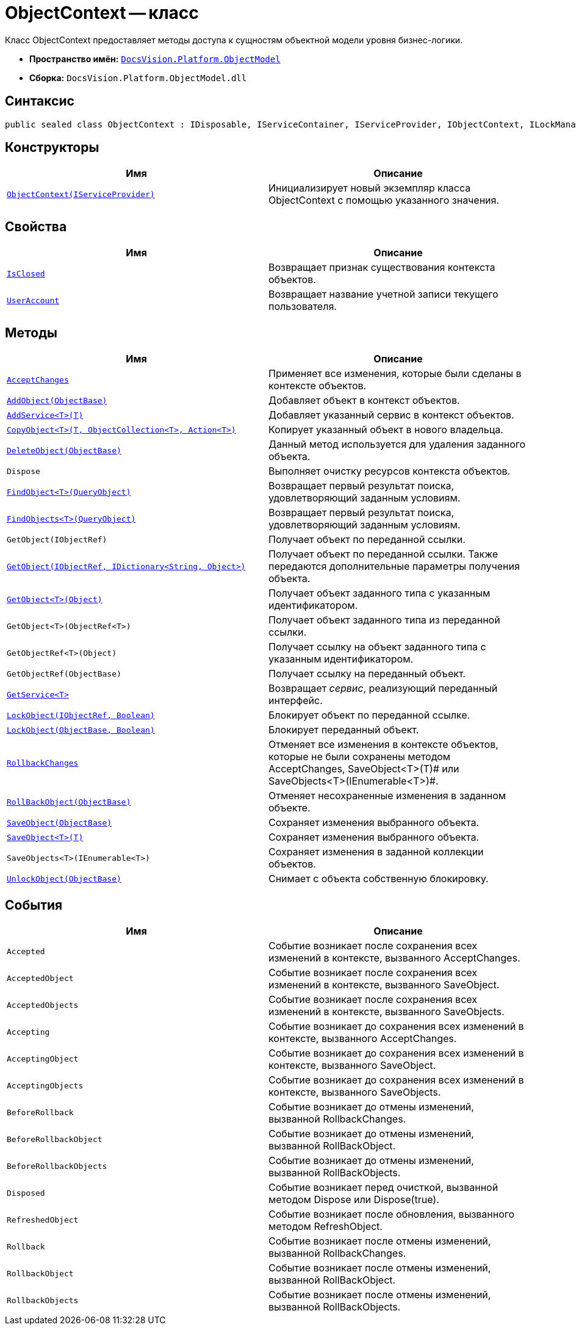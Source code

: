 = ObjectContext -- класс

Класс ObjectContext предоставляет методы доступа к сущностям объектной модели уровня бизнес-логики.

* *Пространство имён:* `xref:api/DocsVision/Platform/ObjectModel/ObjectModel_NS.adoc[DocsVision.Platform.ObjectModel]`
* *Сборка:* `DocsVision.Platform.ObjectModel.dll`

== Синтаксис

[source,csharp]
----
public sealed class ObjectContext : IDisposable, IServiceContainer, IServiceProvider, IObjectContext, ILockManager
----

== Конструкторы

[cols=",",options="header"]
|===
|Имя |Описание
|`xref:api/DocsVision/Platform/ObjectModel/ObjectContext_CT.adoc[ObjectContext(IServiceProvider)]` |Инициализирует новый экземпляр класса ObjectContext с помощью указанного значения.
|===

== Свойства

[cols=",",options="header"]
|===
|Имя |Описание
|`xref:api/DocsVision/Platform/ObjectModel/ObjectContext.IsClosed_PR.adoc[IsClosed]` |Возвращает признак существования контекста объектов.
|`xref:api/DocsVision/Platform/ObjectModel/ObjectContext.UserAccount_PR.adoc[UserAccount]` |Возвращает название учетной записи текущего пользователя.
|===

== Методы

[cols=",",options="header"]
|===
|Имя |Описание
|`xref:api/DocsVision/Platform/ObjectModel/ObjectContext.AcceptChanges_MT.adoc[AcceptChanges]` |Применяет все изменения, которые были сделаны в контексте объектов.
|`xref:api/DocsVision/Platform/ObjectModel/ObjectContext.AddObject_MT.adoc[AddObject(ObjectBase)]` |Добавляет объект в контекст объектов.
|`xref:api/DocsVision/Platform/ObjectModel/ObjectContext.AddService_MT.adoc[AddService<T>(T)]` |Добавляет указанный сервис в контекст объектов.
|`xref:api/DocsVision/Platform/ObjectModel/ObjectContext.CopyObject_MT.adoc[CopyObject<T>(T, ObjectCollection<T>, Action<T>)]` |Копирует указанный объект в нового владельца.
|`xref:api/DocsVision/Platform/ObjectModel/ObjectContext.DeleteObject_MT.adoc[DeleteObject(ObjectBase)]` |Данный метод используется для удаления заданного объекта.
|`Dispose` |Выполняет очистку ресурсов контекста объектов.
|`xref:api/DocsVision/Platform/ObjectModel/ObjectContext.FindObject_MT.adoc[FindObject<T>(QueryObject)]` |Возвращает первый результат поиска, удовлетворяющий заданным условиям.
|`xref:api/DocsVision/Platform/ObjectModel/ObjectContext.FindObjects_MT.adoc[FindObjects<T>(QueryObject)]` |Возвращает первый результат поиска, удовлетворяющий заданным условиям.
|`GetObject(IObjectRef)` |Получает объект по переданной ссылки.
|`xref:api/DocsVision/Platform/ObjectModel/ObjectContext.GetObject_1_MT.adoc[GetObject(IObjectRef, IDictionary<String, Object>)]` |Получает объект по переданной ссылки. Также передаются дополнительные параметры получения объекта.
|`xref:api/DocsVision/Platform/ObjectModel/ObjectContext.GetObject_MT.adoc[GetObject<T>(Object)]` |Получает объект заданного типа с указанным идентификатором.
|`GetObject<T>(ObjectRef<T>)` |Получает объект заданного типа из переданной ссылки.
|`GetObjectRef<T>(Object)` |Получает ссылку на объект заданного типа с указанным идентификатором.
|`GetObjectRef(ObjectBase)` |Получает ссылку на переданный объект.
|`xref:api/DocsVision/Platform/ObjectModel/ObjectContext.GetService_MT.adoc[GetService<T>]` |Возвращает _сервис_, реализующий переданный интерфейс.
|`xref:api/DocsVision/Platform/ObjectModel/ObjectContext.LockObject_MT.adoc[LockObject(IObjectRef, Boolean)]` |Блокирует объект по переданной ссылке.
|`xref:api/DocsVision/Platform/ObjectModel/ObjectContext.LockObject_1_MT.adoc[LockObject(ObjectBase, Boolean)]` |Блокирует переданный объект.
|`xref:api/DocsVision/Platform/ObjectModel/ObjectContext.RollbackChanges_MT.adoc[RollbackChanges]` |Отменяет все изменения в контексте объектов, которые не были сохранены методом AcceptChanges, SaveObject<T>(T)# или SaveObjects<T>(IEnumerable<T>)#.
|`xref:api/DocsVision/Platform/ObjectModel/ObjectContext.RollBackObject_MT.adoc[RollBackObject(ObjectBase)]` |Отменяет несохраненные изменения в заданном объекте.
|`xref:api/DocsVision/Platform/ObjectModel/ObjectContext.SaveObject_1_MT.adoc[SaveObject(ObjectBase)]` |Сохраняет изменения выбранного объекта.
|`xref:api/DocsVision/Platform/ObjectModel/ObjectContext.SaveObject_MT.adoc[SaveObject<T>(T)]` |Сохраняет изменения выбранного объекта.
|`SaveObjects<T>(IEnumerable<T>)` |Сохраняет изменения в заданной коллекции объектов.
|`xref:api/DocsVision/Platform/ObjectModel/ObjectContext.UnlockObject_MT.adoc[UnlockObject(ObjectBase)]` |Снимает с объекта собственную блокировку.
|===

== События

[cols=",",options="header"]
|===
|Имя |Описание
|`Accepted` |Событие возникает после сохранения всех изменений в контексте, вызванного AcceptChanges.
|`AcceptedObject` |Событие возникает после сохранения всех изменений в контексте, вызванного SaveObject.
|`AcceptedObjects` |Событие возникает после сохранения всех изменений в контексте, вызванного SaveObjects.
|`Accepting` |Событие возникает до сохранения всех изменений в контексте, вызванного AcceptChanges.
|`AcceptingObject` |Событие возникает до сохранения всех изменений в контексте, вызванного SaveObject.
|`AcceptingObjects` |Событие возникает до сохранения всех изменений в контексте, вызванного SaveObjects.
|`BeforeRollback` |Событие возникает до отмены изменений, вызванной RollbackChanges.
|`BeforeRollbackObject` |Событие возникает до отмены изменений, вызванной RollBackObject.
|`BeforeRollbackObjects` |Событие возникает до отмены изменений, вызванной RollBackObjects.
|`Disposed` |Событие возникает перед очисткой, вызванной методом Dispose или Dispose(true).
|`RefreshedObject` |Событие возникает после обновления, вызванного методом RefreshObject.
|`Rollback` |Событие возникает после отмены изменений, вызванной RollbackChanges.
|`RollbackObject` |Событие возникает после отмены изменений, вызванной RollBackObject.
|`RollbackObjects` |Событие возникает после отмены изменений, вызванной RollBackObjects.
|===
